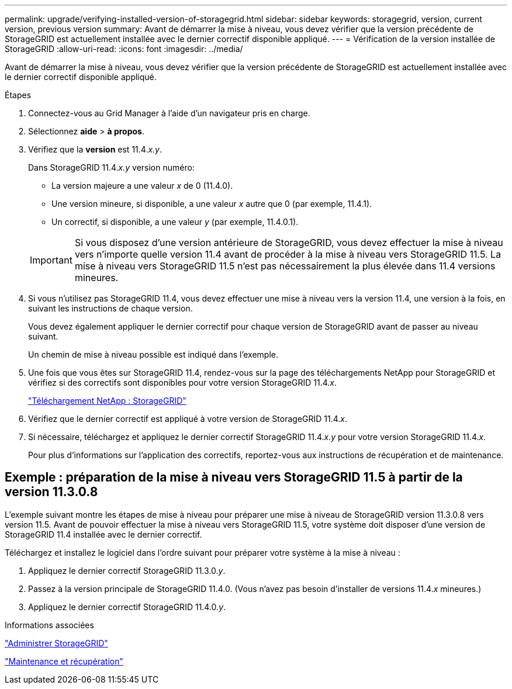 ---
permalink: upgrade/verifying-installed-version-of-storagegrid.html 
sidebar: sidebar 
keywords: storagegrid, version, current version, previous version 
summary: Avant de démarrer la mise à niveau, vous devez vérifier que la version précédente de StorageGRID est actuellement installée avec le dernier correctif disponible appliqué. 
---
= Vérification de la version installée de StorageGRID
:allow-uri-read: 
:icons: font
:imagesdir: ../media/


[role="lead"]
Avant de démarrer la mise à niveau, vous devez vérifier que la version précédente de StorageGRID est actuellement installée avec le dernier correctif disponible appliqué.

.Étapes
. Connectez-vous au Grid Manager à l'aide d'un navigateur pris en charge.
. Sélectionnez *aide* > *à propos*.
. Vérifiez que la *version* est 11.4._x.y_.
+
Dans StorageGRID 11.4._x.y_ version numéro:

+
** La version majeure a une valeur _x_ de 0 (11.4.0).
** Une version mineure, si disponible, a une valeur _x_ autre que 0 (par exemple, 11.4.1).
** Un correctif, si disponible, a une valeur _y_ (par exemple, 11.4.0.1).


+

IMPORTANT: Si vous disposez d'une version antérieure de StorageGRID, vous devez effectuer la mise à niveau vers n'importe quelle version 11.4 avant de procéder à la mise à niveau vers StorageGRID 11.5. La mise à niveau vers StorageGRID 11.5 n'est pas nécessairement la plus élevée dans 11.4 versions mineures.

. Si vous n'utilisez pas StorageGRID 11.4, vous devez effectuer une mise à niveau vers la version 11.4, une version à la fois, en suivant les instructions de chaque version.
+
Vous devez également appliquer le dernier correctif pour chaque version de StorageGRID avant de passer au niveau suivant.

+
Un chemin de mise à niveau possible est indiqué dans l'exemple.

. Une fois que vous êtes sur StorageGRID 11.4, rendez-vous sur la page des téléchargements NetApp pour StorageGRID et vérifiez si des correctifs sont disponibles pour votre version StorageGRID 11.4._x_.
+
https://mysupport.netapp.com/site/products/all/details/storagegrid/downloads-tab["Téléchargement NetApp : StorageGRID"^]

. Vérifiez que le dernier correctif est appliqué à votre version de StorageGRID 11.4._x_.
. Si nécessaire, téléchargez et appliquez le dernier correctif StorageGRID 11.4._x.y_ pour votre version StorageGRID 11.4._x_.
+
Pour plus d'informations sur l'application des correctifs, reportez-vous aux instructions de récupération et de maintenance.





== Exemple : préparation de la mise à niveau vers StorageGRID 11.5 à partir de la version 11.3.0.8

L'exemple suivant montre les étapes de mise à niveau pour préparer une mise à niveau de StorageGRID version 11.3.0.8 vers version 11.5. Avant de pouvoir effectuer la mise à niveau vers StorageGRID 11.5, votre système doit disposer d'une version de StorageGRID 11.4 installée avec le dernier correctif.

Téléchargez et installez le logiciel dans l'ordre suivant pour préparer votre système à la mise à niveau :

. Appliquez le dernier correctif StorageGRID 11.3.0._y_.
. Passez à la version principale de StorageGRID 11.4.0. (Vous n'avez pas besoin d'installer de versions 11.4._x_ mineures.)
. Appliquez le dernier correctif StorageGRID 11.4.0._y_.


.Informations associées
link:../admin/index.html["Administrer StorageGRID"]

link:../maintain/index.html["Maintenance et récupération"]
